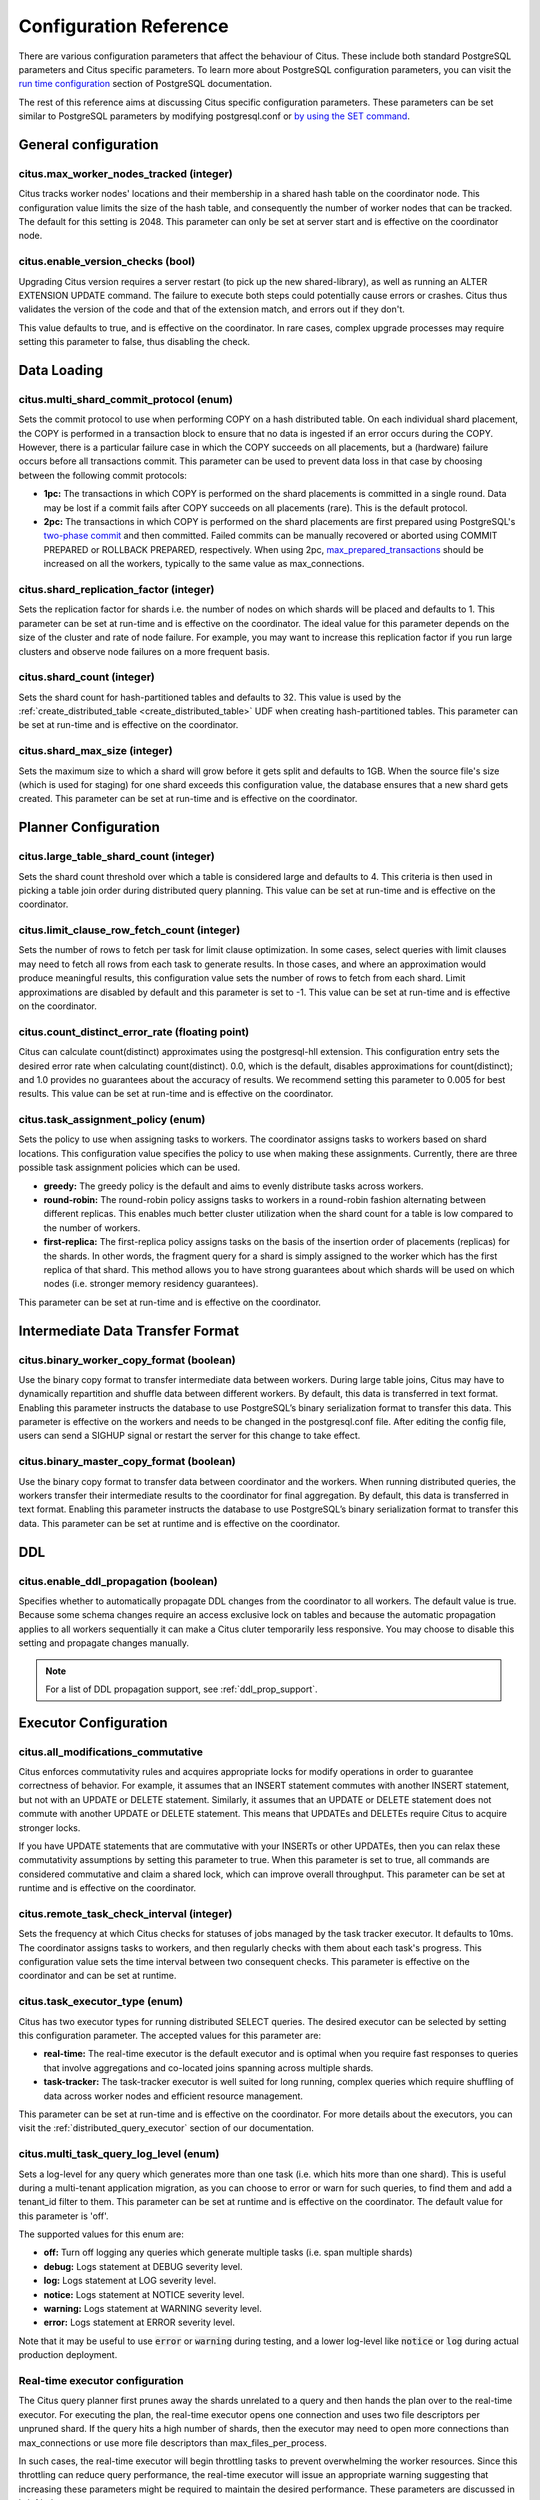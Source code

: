 .. _configuration:

Configuration Reference
#######################

There are various configuration parameters that affect the behaviour of Citus. These include both standard PostgreSQL parameters and Citus specific parameters. To learn more about PostgreSQL configuration parameters, you can visit the `run time configuration <http://www.postgresql.org/docs/9.6/static/runtime-config.html>`_ section of PostgreSQL documentation.

The rest of this reference aims at discussing Citus specific configuration parameters. These parameters can be set similar to PostgreSQL parameters by modifying postgresql.conf or `by using the SET command <http://www.postgresql.org/docs/9.6/static/config-setting.html>`_.

General configuration
---------------------------------------

citus.max_worker_nodes_tracked (integer)
$$$$$$$$$$$$$$$$$$$$$$$$$$$$$$$$$$$$$$$$$$$$$$$$

Citus tracks worker nodes' locations and their membership in a shared hash table on the coordinator node. This configuration value limits the size of the hash table, and consequently the number of worker nodes that can be tracked. The default for this setting is 2048. This parameter can only be set at server start and is effective on the coordinator node.

.. _enable_version_checks:

citus.enable_version_checks (bool)
$$$$$$$$$$$$$$$$$$$$$$$$$$$$$$$$$$$

Upgrading Citus version requires a server restart (to pick up the new
shared-library), as well as running an ALTER EXTENSION UPDATE command. The
failure to execute both steps could potentially cause errors or crashes. Citus
thus validates the version of the code and that of the extension match, and
errors out if they don't.

This value defaults to true, and is effective on the coordinator. In rare cases,
complex upgrade processes may require setting this parameter to false, thus
disabling the check.

Data Loading
---------------------------

citus.multi_shard_commit_protocol (enum)
$$$$$$$$$$$$$$$$$$$$$$$$$$$$$$$$$$$$$$$$

Sets the commit protocol to use when performing COPY on a hash distributed table. On each individual shard placement, the COPY is performed in a transaction block to ensure that no data is ingested if an error occurs during the COPY. However, there is a particular failure case in which the COPY succeeds on all placements, but a (hardware) failure occurs before all transactions commit. This parameter can be used to prevent data loss in that case by choosing between the following commit protocols: 

* **1pc:** The transactions in which COPY is performed on the shard placements is committed in a single round. Data may be lost if a commit fails after COPY succeeds on all placements (rare). This is the default protocol.

* **2pc:** The transactions in which COPY is performed on the shard placements are first prepared using PostgreSQL's `two-phase commit <http://www.postgresql.org/docs/current/static/sql-prepare-transaction.html>`_ and then committed. Failed commits can be manually recovered or aborted using COMMIT PREPARED or ROLLBACK PREPARED, respectively. When using 2pc, `max_prepared_transactions <http://www.postgresql.org/docs/current/static/runtime-config-resource.html>`_ should be increased on all the workers, typically to the same value as max_connections.

.. _replication_factor:

citus.shard_replication_factor (integer)
$$$$$$$$$$$$$$$$$$$$$$$$$$$$$$$$$$$$$$$$$$$$

Sets the replication factor for shards i.e. the number of nodes on which shards will be placed and defaults to 1. This parameter can be set at run-time and is effective on the coordinator.
The ideal value for this parameter depends on the size of the cluster and rate of node failure. For example, you may want to increase this replication factor if you run large clusters and observe node failures on a more frequent basis.

citus.shard_count (integer)
$$$$$$$$$$$$$$$$$$$$$$$$$$$$$$$$$$$$$$$$$$$$

Sets the shard count for hash-partitioned tables and defaults to 32. This value is used by
the :ref:`create_distributed_table <create_distributed_table>` UDF when creating
hash-partitioned tables. This parameter can be set at run-time and is effective on the coordinator. 

citus.shard_max_size (integer)
$$$$$$$$$$$$$$$$$$$$$$$$$$$$$$$$$$$$$

Sets the maximum size to which a shard will grow before it gets split and defaults to 1GB. When the source file's size (which is used for staging) for one shard exceeds this configuration value, the database ensures that a new shard gets created. This parameter can be set at run-time and is effective on the coordinator.

.. Comment out this configuration as currently COPY only support random
   placement policy.
.. citus.shard_placement_policy (enum)
   $$$$$$$$$$$$$$$$$$$$$$$$$$$$$$$$$$$$$$$$$$$$$$$$$$

   Sets the policy to use when choosing nodes for placing newly created shards. When using the \\copy command, the coordinator needs to choose the worker nodes on which it will place the new shards. This configuration value is applicable on the coordinator and specifies the policy to use for selecting these nodes. The supported values for this parameter are :-

   * **round-robin:** The round robin policy is the default and aims to distribute shards evenly across the cluster by selecting nodes in a round-robin fashion. This allows you to copy from any node including the coordinator node.

   * **local-node-first:** The local node first policy places the first replica of the shard on the client node from which the \\copy command is being run. As the coordinator node does not store any data, the policy requires that the command be run from a worker node. As the first replica is always placed locally, it provides better shard placement guarantees.

Planner Configuration
------------------------------------------------

citus.large_table_shard_count (integer)
$$$$$$$$$$$$$$$$$$$$$$$$$$$$$$$$$$$$$$$

Sets the shard count threshold over which a table is considered large and defaults to 4. This criteria is then used in picking a table join order during distributed query planning. This value can be set at run-time and is effective on the coordinator.

citus.limit_clause_row_fetch_count (integer)
$$$$$$$$$$$$$$$$$$$$$$$$$$$$$$$$$$$$$$$$$$$$$$$$$$$$$

Sets the number of rows to fetch per task for limit clause optimization. In some cases, select queries with limit clauses may need to fetch all rows from each task to generate results. In those cases, and where an approximation would produce meaningful results, this configuration value sets the number of rows to fetch from each shard. Limit approximations are disabled by default and this parameter is set to -1. This value can be set at run-time and is effective on the coordinator.

citus.count_distinct_error_rate (floating point)
$$$$$$$$$$$$$$$$$$$$$$$$$$$$$$$$$$$$$$$$$$$$$$$$$$$$$$

Citus can calculate count(distinct) approximates using the postgresql-hll extension. This configuration entry sets the desired error rate when calculating count(distinct). 0.0, which is the default, disables approximations for count(distinct); and 1.0 provides no guarantees about the accuracy of results. We recommend setting this parameter to 0.005 for best results. This value can be set at run-time and is effective on the coordinator.

citus.task_assignment_policy (enum)
$$$$$$$$$$$$$$$$$$$$$$$$$$$$$$$$$$$$$$

Sets the policy to use when assigning tasks to workers. The coordinator assigns tasks to workers based on shard locations. This configuration value specifies the policy to use when making these assignments. Currently, there are three possible task assignment policies which can be used.

* **greedy:** The greedy policy is the default and aims to evenly distribute tasks across workers.

* **round-robin:** The round-robin policy assigns tasks to workers in a round-robin fashion alternating between different replicas. This enables much better cluster utilization when the shard count for a table is low compared to the number of workers.

* **first-replica:** The first-replica policy assigns tasks on the basis of the insertion order of placements (replicas) for the shards. In other words, the fragment query for a shard is simply assigned to the worker which has the first replica of that shard. This method allows you to have strong guarantees about which shards will be used on which nodes (i.e. stronger memory residency guarantees).

This parameter can be set at run-time and is effective on the coordinator.

Intermediate Data Transfer Format
-------------------------------------------------------------------

citus.binary_worker_copy_format (boolean)
$$$$$$$$$$$$$$$$$$$$$$$$$$$$$$$$$$$$$$$$$$$$$$$

Use the binary copy format to transfer intermediate data between workers. During large table joins, Citus may have to dynamically repartition and shuffle data between different workers. By default, this data is transferred in text format. Enabling this parameter instructs the database to use PostgreSQL’s binary serialization format to transfer this data. This parameter is effective on the workers and needs to be changed in the postgresql.conf file. After editing the config file, users can send a SIGHUP signal or restart the server for this change to take effect.


citus.binary_master_copy_format (boolean)
$$$$$$$$$$$$$$$$$$$$$$$$$$$$$$$$$$$$$$$$$$$$$

Use the binary copy format to transfer data between coordinator and the workers. When running distributed queries, the workers transfer their intermediate results to the coordinator for final aggregation. By default, this data is transferred in text format. Enabling this parameter instructs the database to use PostgreSQL’s binary serialization format to transfer this data. This parameter can be set at runtime and is effective on the coordinator.

DDL
-------------------------------------------------------------------

.. _enable_ddl_prop:

citus.enable_ddl_propagation (boolean)
$$$$$$$$$$$$$$$$$$$$$$$$$$$$$$$$$$$$$$$$$$$$$

Specifies whether to automatically propagate DDL changes from the coordinator to all workers. The default value is true. Because some schema changes require an access exclusive lock on tables and because the automatic propagation applies to all workers sequentially it can make a Citus cluter temporarily less responsive. You may choose to disable this setting and propagate changes manually.

.. note::

  For a list of DDL propagation support, see :ref:`ddl_prop_support`.

Executor Configuration
------------------------------------------------------------

citus.all_modifications_commutative
$$$$$$$$$$$$$$$$$$$$$$$$$$$$$$$$$$$$

Citus enforces commutativity rules and acquires appropriate locks for modify operations in order to guarantee correctness of behavior. For example, it assumes that an INSERT statement commutes with another INSERT statement, but not with an UPDATE or DELETE statement. Similarly, it assumes that an UPDATE or DELETE statement does not commute with another UPDATE or DELETE statement. This means that UPDATEs and DELETEs require Citus to acquire stronger locks.

If you have UPDATE statements that are commutative with your INSERTs or other UPDATEs, then you can relax these commutativity assumptions by setting this parameter to true. When this parameter is set to true, all commands are considered commutative and claim a shared lock, which can improve overall throughput. This parameter can be set at runtime and is effective on the coordinator.

citus.remote_task_check_interval (integer)
$$$$$$$$$$$$$$$$$$$$$$$$$$$$$$$$$$$$$$$$$$$$$

Sets the frequency at which Citus checks for statuses of jobs managed by the task tracker executor. It defaults to 10ms. The coordinator assigns tasks to workers, and then regularly checks with them about each task's progress. This configuration value sets the time interval between two consequent checks. This parameter is effective on the coordinator and can be set at runtime.

citus.task_executor_type (enum)
$$$$$$$$$$$$$$$$$$$$$$$$$$$$$$$$$$$$$$$$$

Citus has two executor types for running distributed SELECT queries. The desired executor can be selected by setting this configuration parameter. The accepted values for this parameter are:

* **real-time:** The real-time executor is the default executor and is optimal when you require fast responses to queries that involve aggregations and co-located joins spanning across multiple shards.

* **task-tracker:** The task-tracker executor is well suited for long running, complex queries which require shuffling of data across worker nodes and efficient resource management.

This parameter can be set at run-time and is effective on the coordinator. For more details about the executors, you can visit the :ref:`distributed_query_executor` section of our documentation.

.. _multi_task_logging:

citus.multi_task_query_log_level (enum)
$$$$$$$$$$$$$$$$$$$$$$$$$$$$$$$$$$$$$$$$$

Sets a log-level for any query which generates more than one task (i.e. which
hits more than one shard). This is useful during a multi-tenant application
migration, as you can choose to error or warn for such queries, to find them and
add a tenant_id filter to them. This parameter can be set at runtime and is
effective on the coordinator. The default value for this parameter is 'off'.

The supported values for this enum are:

* **off:** Turn off logging any queries which generate multiple tasks (i.e. span multiple shards)

* **debug:** Logs statement at DEBUG severity level.

* **log:** Logs statement at LOG severity level.

* **notice:** Logs statement at NOTICE severity level.

* **warning:** Logs statement at WARNING severity level.

* **error:** Logs statement at ERROR severity level.

Note that it may be useful to use :code:`error` or :code:`warning` during testing, and a
lower log-level like :code:`notice` or :code:`log` during actual production deployment.


Real-time executor configuration
$$$$$$$$$$$$$$$$$$$$$$$$$$$$$$$$$$$$$$$$

The Citus query planner first prunes away the shards unrelated to a query and then hands the plan over to the real-time executor. For executing the plan, the real-time executor opens one connection and uses two file descriptors per unpruned shard. If the query hits a high number of shards, then the executor may need to open more connections than max_connections or use more file descriptors than max_files_per_process.

In such cases, the real-time executor will begin throttling tasks to prevent overwhelming the worker resources. Since this throttling can reduce query performance, the real-time executor will issue an appropriate warning suggesting that increasing these parameters might be required to maintain the desired performance. These parameters are discussed in brief below.

max_connections (integer)
************************************************

Sets the maximum number of concurrent connections to the database server. The default is typically 100 connections, but might be less if your kernel settings will not support it (as determined during initdb). The real time executor maintains an open connection for each shard to which it sends queries. Increasing this configuration parameter will allow the executor to have more concurrent connections and hence handle more shards in parallel. This parameter has to be changed on the workers as well as the coordinator, and can be done only during server start.

max_files_per_process (integer)
*******************************************************

Sets the maximum number of simultaneously open files for each server process and defaults to 1000. The real-time executor requires two file descriptors for each shard it sends queries to. Increasing this configuration parameter will allow the executor to have more open file descriptors, and hence handle more shards in parallel. This change has to be made on the workers as well as the coordinator, and can be done only during server start.

.. note::
  Along with max_files_per_process, one may also have to increase the kernel limit for open file descriptors per process using the ulimit command.

Task tracker executor configuration
$$$$$$$$$$$$$$$$$$$$$$$$$$$$$$$$$$$$$$$

citus.task_tracker_delay (integer)
**************************************************

This sets the task tracker sleep time between task management rounds and defaults to 200ms. The task tracker process wakes up regularly, walks over all tasks assigned to it, and schedules and executes these tasks. Then, the task tracker sleeps for a time period before walking over these tasks again. This configuration value determines the length of that sleeping period. This parameter is effective on the workers and needs to be changed in the postgresql.conf file. After editing the config file, users can send a SIGHUP signal or restart the server for the change to take effect.

This parameter can be decreased to trim the delay caused due to the task tracker executor by reducing the time gap between the management rounds. This is useful in cases when the shard queries are very short and hence update their status very regularly. 

citus.max_tracked_tasks_per_node (integer)
****************************************************************

Sets the maximum number of tracked tasks per node and defaults to 1024. This configuration value limits the size of the hash table which is used for tracking assigned tasks, and therefore the maximum number of tasks that can be tracked at any given time. This value can be set only at server start time and is effective on the workers.

This parameter would need to be increased if you want each worker node to be able to track more tasks. If this value is lower than what is required, Citus errors out on the worker node saying it is out of shared memory and also gives a hint indicating that increasing this parameter may help.

citus.max_assign_task_batch_size (integer)
*******************************************

The task tracker executor on the coordinator synchronously assigns tasks in batches to the deamon on the workers. This parameter sets the maximum number of tasks to assign in a single batch. Choosing a larger batch size allows for faster task assignment. However, if the number of workers is large, then it may take longer for all workers to get tasks. This parameter can be set at runtime and is effective on the coordinator.

citus.max_running_tasks_per_node (integer)
****************************************************************

The task tracker process schedules and executes the tasks assigned to it as appropriate. This configuration value sets the maximum number of tasks to execute concurrently on one node at any given time and defaults to 8. This parameter is effective on the worker nodes and needs to be changed in the postgresql.conf file. After editing the config file, users can send a SIGHUP signal or restart the server for the change to take effect.

This configuration entry ensures that you don't have many tasks hitting disk at the same time and helps in avoiding disk I/O contention. If your queries are served from memory or SSDs, you can increase max_running_tasks_per_node without much concern.

citus.partition_buffer_size (integer)
************************************************

Sets the buffer size to use for partition operations and defaults to 8MB. Citus allows for table data to be re-partitioned into multiple files when two large tables are being joined. After this partition buffer fills up, the repartitioned data is flushed into files on disk. This configuration entry can be set at run-time and is effective on the workers.


Explain output
$$$$$$$$$$$$$$$$$$$$$$$$$$$$$$$$$$$$$$$

citus.explain_all_tasks (boolean)
************************************************

By default, Citus shows the output of a single, arbitrary task when running `EXPLAIN <http://www.postgresql.org/docs/current/static/sql-explain.html>`_ on a distributed query. In most cases, the explain output will be similar across tasks. Occassionally, some of the tasks will be planned differently or have much higher execution times. In those cases, it can be useful to enable this parameter, after which the EXPLAIN output will include all tasks. This may cause the EXPLAIN to take longer.
